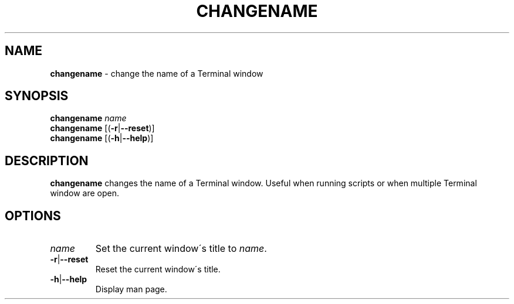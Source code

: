 .\" generated with Ronn/v0.7.3
.\" http://github.com/rtomayko/ronn/tree/0.7.3
.
.TH "CHANGENAME" "1" "November 2014" "" ""
.
.SH "NAME"
\fBchangename\fR \- change the name of a Terminal window
.
.SH "SYNOPSIS"
\fBchangename\fR \fIname\fR
.
.br
\fBchangename\fR [(\fB\-r\fR|\fB\-\-reset\fR)]
.
.br
\fBchangename\fR [(\fB\-h\fR|\fB\-\-help\fR)]
.
.SH "DESCRIPTION"
\fBchangename\fR changes the name of a Terminal window\. Useful when running scripts or when multiple Terminal window are open\.
.
.SH "OPTIONS"
.
.TP
\fIname\fR
Set the current window\'s title to \fIname\fR\.
.
.TP
\fB\-r\fR|\fB\-\-reset\fR
Reset the current window\'s title\.
.
.TP
\fB\-h\fR|\fB\-\-help\fR
Display man page\.

